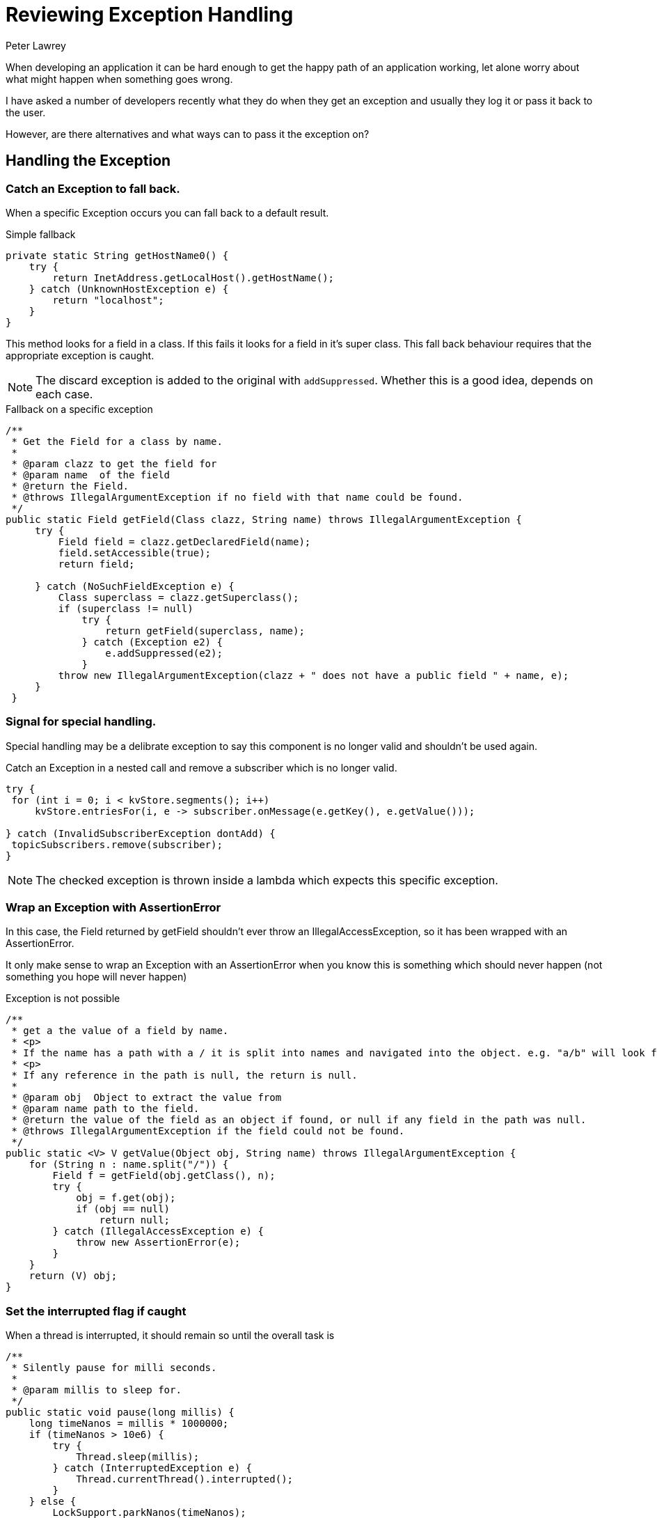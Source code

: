 = Reviewing Exception Handling
Peter Lawrey
:hp-tags: Exceptions

When developing an application it can be hard enough to get the happy path of an application working, let alone worry about what might happen when something goes wrong.

I have asked a number of developers recently what they do when they get an exception and usually they log it or pass it back to the user.

However, are there alternatives and what ways can to pass it the exception on?

== Handling the Exception

=== Catch an Exception to fall back.

When a specific Exception occurs you can fall back to a default result.

.Simple fallback
[source, Java]
----
private static String getHostName0() {
    try {
        return InetAddress.getLocalHost().getHostName();
    } catch (UnknownHostException e) {
        return "localhost";
    }
}
----


This method looks for a field in a class. If this fails it looks for a field in it's super class. This fall back behaviour requires that the appropriate exception is caught.

NOTE: The discard exception is added to the original with `addSuppressed`.  Whether this is a good idea, depends on each case.

.Fallback on a specific exception
[source, Java]
----
/**
 * Get the Field for a class by name.
 *
 * @param clazz to get the field for
 * @param name  of the field
 * @return the Field.
 * @throws IllegalArgumentException if no field with that name could be found.
 */
public static Field getField(Class clazz, String name) throws IllegalArgumentException {
     try {
         Field field = clazz.getDeclaredField(name);
         field.setAccessible(true);
         return field;

     } catch (NoSuchFieldException e) {
         Class superclass = clazz.getSuperclass();
         if (superclass != null)
             try {
                 return getField(superclass, name);
             } catch (Exception e2) {
                 e.addSuppressed(e2);
             }
         throw new IllegalArgumentException(clazz + " does not have a public field " + name, e);
     }
 }
----

=== Signal for special handling.

Special handling may be a delibrate exception to say this component is no longer valid and shouldn't be used again.

.Catch an Exception in a nested call and remove a subscriber which is no longer valid.
[source, Java]
----
try {
 for (int i = 0; i < kvStore.segments(); i++)
     kvStore.entriesFor(i, e -> subscriber.onMessage(e.getKey(), e.getValue()));

} catch (InvalidSubscriberException dontAdd) {
 topicSubscribers.remove(subscriber);
}
----

NOTE: The checked exception is thrown inside a lambda which expects this specific exception.

=== Wrap an Exception with AssertionError

In this case, the Field returned by getField shouldn't ever throw an IllegalAccessException, so it has been wrapped with an AssertionError.

It only make sense to wrap an Exception with an AssertionError when you know this is something which should never happen (not something you hope will never happen)

.Exception is not possible
[source, Java]
----
/**
 * get a the value of a field by name.
 * <p>
 * If the name has a path with a / it is split into names and navigated into the object. e.g. "a/b" will look for a field "b" in the object in field "a"
 * <p>
 * If any reference in the path is null, the return is null.
 *
 * @param obj  Object to extract the value from
 * @param name path to the field.
 * @return the value of the field as an object if found, or null if any field in the path was null.
 * @throws IllegalArgumentException if the field could not be found.
 */
public static <V> V getValue(Object obj, String name) throws IllegalArgumentException {
    for (String n : name.split("/")) {
        Field f = getField(obj.getClass(), n);
        try {
            obj = f.get(obj);
            if (obj == null)
                return null;
        } catch (IllegalAccessException e) {
            throw new AssertionError(e);
        }
    }
    return (V) obj;
}
----

=== Set the interrupted flag if caught

When a thread is interrupted, it should remain so until the overall task is

[source, Java]
----
/**
 * Silently pause for milli seconds.
 *
 * @param millis to sleep for.
 */
public static void pause(long millis) {
    long timeNanos = millis * 1000000;
    if (timeNanos > 10e6) {
        try {
            Thread.sleep(millis);
        } catch (InterruptedException e) {
            Thread.currentThread().interrupted();
        }
    } else {
        LockSupport.parkNanos(timeNanos);
    }
}
----

==== Additional printing for debugging only.

Sometimes an error which would be too "noisy" for production code might be useful in trying to trace a bug in the code.

In this case, we check whether the code is running in the debugger and log an exception we normally expect to handle queiter or silently.

.Additional logging when attempting to reconnect to a TCP server.
[source, Java]
----
if (Jvm.isDebug())
    e.printStackTrace();
----

==== Adding the Exception to the result.

In a method which does a best attempt at decoding some binary data, and the caller wants to see as much as could be decoded, even if an exception occurred.

.Add the Exception to the StringWriter.
[source, Java]
----
} catch (Exception e) {
    e.printStackTrace(new PrintWriter(writer));
----

=== Capturing a Throwable thrown in a plain thread in a unit test.

Sometimes you just want to use a plain thread.  However, you still need an exception thrown in that thread to cause the test to fail.

[source, Java]
----
Throwable[] thrown = { null };

Thread t = new Thread(() -> {
    try {
        // something
    } catch (Throwable e) {
        thrown[0] = e;
    }
});
t.start();

// check something.

t.join();

if (thrown[0] != null)
    throw thrown[0];
----

==== Rethrow as an unchecked exception.

In this case, rather than wrap the checked exception as an unchecked one, the Exception can be blindly re-thrown as the original exception

This is useful when a checked exception is thrown inside a lambda which doesn't expect a checked exception.

[source, Java]
----
public List<String> collectFiles(List<String> filenames) throws IOException {
    return filenames.stream()
            .flatMap(f -> {
                try {
                    return Files.lines(Paths.get(f));
                } catch (IOException e) {
                    throw Jvm.rethrow(e);
                }
            })
            .collect(Collectors.toList());
}
----

Where Jvm.rethrow is implement as follows

[source, Java]
----
/**
 * Cast a CheckedException as an unchecked one.
 *
 * @param throwable to cast
 * @param <T>       the type of the Throwable
 * @return this method will never return a Throwable instance, it will just throw it.
 * @throws T the throwable as an unchecked throwable
 */
@SuppressWarnings("unchecked")
public static <T extends Throwable> RuntimeException rethrow(Throwable throwable) throws T {
    throw (T) throwable; // rely on vacuous cast
}
----

However, this is really a hack to get around the fact that the `Function` used, doesn't support a checked exception.
A better solution, if you can chose the type of lambda is to have one which expects an Exception. See next.

=== Using a lambda which expects a checked exception.

We have a number of functional interfaces which work just like the built in classes of a similar name except they expect to throw a checked exception.

.Three of the FunctionalLambdas which can throw a Checked Exception
[source, Java]
----
@FunctionalInterface
public interface ThrowingConsumer<I, T extends Throwable> {
    /**
     * Performs this operation on the given argument.
     *
     * @param in the input argument
     */
    void accept(I in) throws T;
}

@FunctionalInterface
public interface ThrowingFunction<I, R, T extends Throwable> {
    /**
     * Applies this function to the given argument.
     *
     * @param in the function argument
     * @return the function result
     */
    R apply(I in) throws T;
}

@FunctionalInterface
public interface ThrowingSupplier<V, T extends Throwable> {
    /**
     * Gets a result.
     *
     * @return a result
     */
    V get() throws T;
}
----

==== Using a ThrowingConsumer

In the following example, you can pass a consumer to `forEachChild` which can throw a checked exception
which is will thrown back to the caller.

.If the acceptor throws a checked Exception, the method throws the same Exception
[source, Java]
----
public <T extends Throwable> void forEachChild(@NotNull ThrowingConsumer<Asset, T> consumer) throws T {
    for (Asset child : children.values()) {
        consumer.accept(child);
    }
}
----

.onMessage can throw an InvalidSubscriberException which throw out of this method.
[source, Java]
----
void bootstrapTree(@NotNull Asset asset, @NotNull Subscriber<TopologicalEvent> subscriber) throws InvalidSubscriberException {
    asset.forEachChild(c -> {
        subscriber.onMessage(ExistingAssetEvent.of(asset.fullName(), c.name()));
        bootstrapTree(c, subscriber);
    });
}
----
